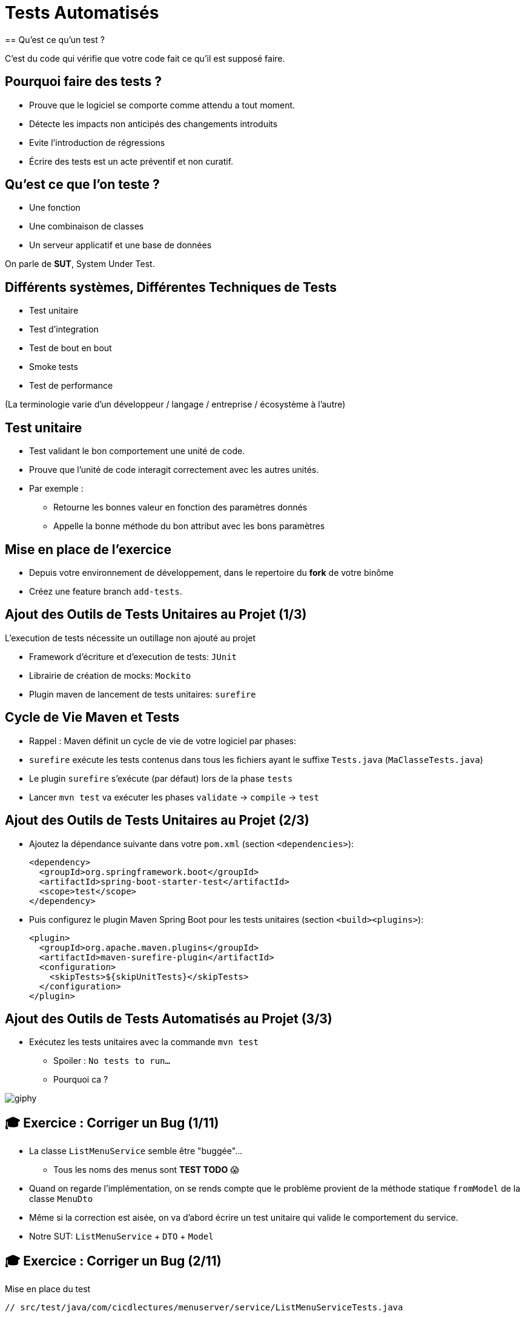 [{invert}]
= Tests Automatisés
== Qu'est ce qu'un test ?

C'est du code qui vérifie que votre code fait ce qu'il est supposé faire.

== Pourquoi faire des tests ?

* Prouve que le logiciel se comporte comme attendu a tout moment.
* Détecte les impacts non anticipés des changements introduits
* Evite l'introduction de régressions
* Écrire des tests est un acte préventif et non curatif.

== Qu'est ce que l'on teste ?

* Une fonction
* Une combinaison de classes
* Un serveur applicatif et une base de données

On parle de **SUT**, System Under Test.

== Différents systèmes, Différentes Techniques de Tests

* Test unitaire
* Test d'integration
* Test de bout en bout
* Smoke tests
* Test de performance

(La terminologie varie d'un développeur / langage / entreprise / écosystème à l'autre)

== Test unitaire

* Test validant le bon comportement une unité de code.
* Prouve que l'unité de code interagit correctement avec les autres unités.
* Par exemple :
** Retourne les bonnes valeur en fonction des paramètres donnés
** Appelle la bonne méthode du bon attribut avec les bons paramètres

== Mise en place de l'exercice

* Depuis votre environnement de développement, dans le repertoire du **fork** de votre binôme
* Créez une feature branch `add-tests`.

== Ajout des Outils de Tests Unitaires au Projet (1/3)

L'execution de tests nécessite un outillage non ajouté au projet

* Framework d'écriture et d'execution de tests: `JUnit`
* Librairie de création de mocks: `Mockito`
* Plugin maven de lancement de tests unitaires: `surefire`

== Cycle de Vie Maven et Tests

* Rappel : Maven définit un cycle de vie de votre logiciel par phases:
* `surefire` exécute les tests contenus dans tous les fichiers ayant le suffixe `Tests.java` (`MaClasseTests.java`)
* Le plugin `surefire` s’exécute (par défaut) lors de la phase `tests`
* Lancer `mvn test` va exécuter les phases `validate` -> `compile` -> `test`

== Ajout des Outils de Tests Unitaires au Projet (2/3)

* Ajoutez la dépendance suivante dans votre `pom.xml` (section `<dependencies>`):
+
[source,xml]
----
<dependency>
  <groupId>org.springframework.boot</groupId>
  <artifactId>spring-boot-starter-test</artifactId>
  <scope>test</scope>
</dependency>
----

* Puis configurez le plugin Maven Spring Boot pour les tests unitaires (section `<build><plugins>`):
+
[source,xml]
----
<plugin>
  <groupId>org.apache.maven.plugins</groupId>
  <artifactId>maven-surefire-plugin</artifactId>
  <configuration>
    <skipTests>${skipUnitTests}</skipTests>
  </configuration>
</plugin>
----

== Ajout des Outils de Tests Automatisés au Projet (3/3)

* Exécutez les tests unitaires avec la commande `mvn test`
** Spoiler : `No tests to run...`
** Pourquoi ca ?

image::https://media.giphy.com/media/5x89XRx3sBZFC/giphy.gif[]

== 🎓 Exercice : Corriger un Bug (1/11)

* La classe `ListMenuService` semble être "buggée"...
** Tous les noms des menus sont *TEST TODO* 😱
* Quand on regarde l'implémentation, on se rends compte que le problème provient de la méthode statique `fromModel` de la classe `MenuDto`
* Même si la correction est aisée, on va d'abord écrire un test unitaire qui valide le comportement du service.
* Notre SUT: `ListMenuService` + `DTO` + `Model`

== 🎓 Exercice : Corriger un Bug (2/11)

Mise en place du test

[source,java]
--
// src/test/java/com/cicdlectures/menuserver/service/ListMenuServiceTests.java

public class ListMenuServiceTests {

  private ListMenuService subject;

  @BeforeEach
  public void init() {
    subject = new ListMenuService(null);
  }

  @Test
  @DisplayName("lists all known menus")
  public void listsKnownMenus() {
     List<MenuDto> got = subject.listMenus();
  }
}
--

== 🎓 Exercice : Corriger un Bug (3/11)

* Super on à un test, il ne reste plus qu'à le lancer avec `mvn test` 🎉
* Spoiler `java.lang.NullPointerException`

image::https://media.giphy.com/media/ceHKRKMR6Ojao/giphy.gif[]

== 🎓 Exercice : Corriger un Bug (4/11)

* Le `ListMenuService` à besoin d'un `MenuRepository` pour fonctionner.
* Cependant :
** On ne veut pas valider le comportement du `MenuRepository`, il est en dehors de notre SUT.
** Pire, on ne veut pas se connecter à une base de donnée pendant un test unitaire.

== 🎓 Exercice : Corriger un Bug (5/11)

Solution : On fournit une "fausse implémentation" au service, un mock.

[source,java]
----
// src/test/java/com/cicdlectures/menuserver/service/ListMenuServiceTests.java

private MenuRepository menuRepository;

private ListMenuService subject;

@BeforeEach
public void init() {
  this.menuRepository = mock(MenuRepository.class);
  this.subject = new ListMenuService(this.menuRepository);
}
----

== 🎓 Exercice : Corriger un Bug (6/11)

Ce "mock" peut être piloté dans les tests!

[source,java]
----
@Test
@DisplayName("lists all known menus")
public void listsKnownMenus() {
  // Quand le repository reçoit l'appel findAll
  // Alors il retourne la valeur null.
  when(menuRepository.findAll()).thenReturn(null);
}
----

== 🎓 Exercice : Corriger un Bug (7/11)

* Super on a un test unitaire, il ne reste plus qu'à le lancer avec `mvn test` 🎉
* Spoiler: ✅

image::https://media.giphy.com/media/a0h7sAqON67nO/giphy.gif[]

== !

Sauf qu'on avait pas un bug à corriger au fait?

== 🎓 Exercice : Corriger un Bug (8/11)

Objectif: Vérifier que les valeurs retournées par le `ListMenuService` sont cohérentes
avec les données en base, pour cela il nous faut:

* Préparer un jeu de données de test et configurer le mock du repository pour qu'il le retourne
* Appeler notre service
* Comparer le résultat obtenu du service avec des valeurs attendues.

== 🎓 Exercice : Corriger un Bug (9/11)

[source,java]
----
@Test
@DisplayName("lists all known menus")
public void listsKnownMenus() {
  // Défini une liste de menus avec un menus.
  Iterable<Menu> existingMenus = Arrays.asList(
    new Menu(
      Long.valueOf(1),
      "Christmas menu",
      new HashSet<>(
        Arrays.asList(
          new Dish(Long.valueOf(1), "Turkey", null),
          new Dish(Long.valueOf(2), "Pecan Pie", null)
        )
      )
    )
  );

  // On configure le menuRepository pour qu'il retourne notre liste de menus.
  when(menuRepository.findAll()).thenReturn(existingMenus);

  // On appelle notre sujet
  List<MenuDto> gotMenus = subject.listMenus();

  // On défini wantMenus, les résultats attendus
  Iterable<MenuDto> wantMenus = Arrays.asList(
      new MenuDto(
        Long.valueOf(1),
        "Christmas menu",
        new HashSet<>(
          Arrays.asList(
            new DishDto(Long.valueOf(1), "Turkey"),
            new DishDto(Long.valueOf(2), "Pecan Pie")
          )
        )
      )
    );

    // On compare la valeur obtenue avec la valeur attendue.
    assertEquals(wantMenus, gotMenus);
}
----

== 🎓 Exercice : Corriger un Bug (10/11)

* Super on a un test unitaire (qui teste!), il ne reste plus qu'à le lancer avec `mvn test` 🎉
* Spoiler:

[source,bash]
----
[ERROR] Failures:
[ERROR]   ListMenuServiceTests.listsKnownMenus:66
expected:
  <[MenuDto(id=1, name=Christmas menu, dishes=[DishDto(id=2, name=Pecan Pie), DishDto(id=1, name=Turkey)])]>
but was:
  <[MenuDto(id=1, name=TEST TODO, dishes=[DishDto(id=2, name=Pecan Pie), DishDto(id=1, name=Turkey)])]>
----

image::https://media.giphy.com/media/FG14fnY17opr2/giphy.gif[]

== 🎓 Exercice : Corriger un Bug (11/11)

* Il ne reste plus qu'a faire la correction et le tour est joué!

image::https://media.giphy.com/media/111ebonMs90YLu/giphy.gif[width="800"]

== Test Unitaire : Quelques Règles

* Un test unitaire teste un et un seul comportement
* Faites attention a ce que votre test teste vraiment quelque chose!
** Avec les mocks, c'est facile de se faire piéger.
* Essayez, dans la mesure du possible, d'écrire vos tests (qui échouent) avant d'écrire votre code.
* Il n'y a pas de définition ferme du SUT
** Attention à garder une taille raisonnable (quelques classes).
* Privilégiez les tests de méthodes publiques.

== Checkpoint 🎯

On a vu :

* 🔍 Qu'il faut tester son code
* 🌍 Qu'il existe différents type de tests en fonction de ce que l'on veut tester
* 🧩 Comment faire des tests unitaires

== Test Unitaire : Pro / Cons

* ✅ Super rapides (<1s) et légers a executer
* ✅ Pousse à avoir un bon design de code
* ✅ Efficaces pour tester des cas limites
* ❌ Peu réalistes

[%notitle]
== fail

video::ut-fail-1.mp4[width="600",options="autoplay,loop,nocontrols"]

[%notitle]
== fail2

video::ut-fail-2.mp4[width="600",options="autoplay,loop,nocontrols"]

[{invert}]
== !

Tester des composants indépendamment ne prouve pas que le système fonctionne une fois intégré!

== ✅ Solution: Tests d'intégration

* Test validant qu’un assemblage d’unités se comportent comme prévu.
* Teste votre application au travers de toutes ses couches
* Par exemple avec menu server:
**  Prouve que GET /menus retourne la liste des menus enregistrés en base
**  Prouve que POST /menus enregistre un nouveau menu en base avec ses plats.

== Définition du SUT (1/2)

image::architecture.png[]

== Définition du SUT (2/2)

Une suite de tests d'intégration doit:

* Démarrer et provisionner un environnement d’exécution (une DB, Elasticsearch, un autre service...)
* Démarrer votre application
* Jouer un scénario de test
* Éteindre et nettoyer son environnement d’exécution pour garantir l'isolation des tests

== !

Ce sont des tests plus lents et plus complexes que des tests unitaires. Comment gérer ça?

== Exécuter Les Tests d’Intégration: Cycle de Vie Maven

* Les tests d’intégration sont une autre partie du cycle de vie de l’application: la phase `verify`.
* `verify` est une méta-phase composée de 3 sous-phases :
** `pre-integration-test`: prépare l'environnement des tests d’intégration
** `integration-test`: execute la suite de tests d'intégration
** `post-integration-test`: nettoie l'environnement des tests d’intégration

⚠️ Il faut toujours appeler `verify` et non pas `integration-test`, sinon la sous-phase `post-integration-test` ne s’exécutera pas ⚠️

== Exécuter Les Tests d’Intégration: Le Plugin `failsafe` (1/3)

* Pour exécuter les tests d’intégration nous allons introduire un nouveau plugin: `failsafe`
* Ce plugin exécute les tests ayant le suffixe `IT.java` (par exemple: `MaClasseIT.java`)
* Ce plugin s’exécute lors de la phase `integration-test`

== Exécuter Les Tests d’Intégration: Le Plugin `failsafe` (2/3)

* Configurez le plugin Maven Spring Boot pour les tests d'intégration (section `<build><plugins>`):

[source,xml]
----
<plugin>
  <groupId>org.apache.maven.plugins</groupId>
  <artifactId>maven-failsafe-plugin</artifactId>
  <configuration>
    <skipTests>${skipIntegrationTests}</skipTests>
  </configuration>
</plugin>
----

== Exécuter Les Tests d’Intégration: Le Plugin `failsafe` (2/3)

Cela crée les commandes suivantes:

* `mvn test`: lance les tests unitaires
* `mvn verify`: lance les tests unitaires et d’intégration
* `mvn verify -DskipUnitTests=true`: lance uniquement les tests d’intégration

== Tests d’Intégrations: Et concrètement avec le menu-server?

* Dans les faits... nous n'allons pas utiliser les phases `pre-integration-test` et `post-integration-test`
** -> Nous n'avons pas de serveur de base de données a démarrer.
** -> SpringBoot intègre le démarrage et l’arrêt du serveur web dans l’exécution des tests via l'annotation `@SprintBootTest`.
* C'est un projet pédagogique!
** Dans un "vrai" projet, on voudrait peut-être démarrer / éteindre un serveur de base de données dans ces étapes.

[{invert}]
== !

Nous allons écrire un test d'intégration pour l'appel `GET /menus`

== 🎓 Exercice : Ecrire un test d'integration (1/4)

Mise en place d'un test vide

[source,java]
----
// src/test/java/com/cicdlectures/menuserver/controller/MenuControllerIT.java
// Lance l'application sur un port aléatoire.
@SpringBootTest(webEnvironment = SpringBootTest.WebEnvironment.RANDOM_PORT)
// Indique de relancer l'application à chaque test.
@DirtiesContext(classMode = DirtiesContext.ClassMode.BEFORE_EACH_TEST_METHOD)
public class MenuControllerIT {

  @LocalServerPort
  private int port;

  private URL getMenusURL() throws Exception {
    return new URL("http://localhost:" + port + "/menus");
  }

  @Test
  @DisplayName("lists all known menus")
  public void listsAllMenus() throws Exception {
  }
}
----

== 🎓 Exercice : Ecrire un test d'integration (2/4)

Maintenant, on appelle le serveur et on verifie que l'appelle qu'il nous reponds une 200

[source,java]
----
// src/test/java/com/cicdlectures/menuserver/controller/MenuControllerIT.java
// Lance l'application sur un port aléatoire.
@SpringBootTest(webEnvironment = SpringBootTest.WebEnvironment.RANDOM_PORT)
// Indique de relancer l'application à chaque test.
@DirtiesContext(classMode = DirtiesContext.ClassMode.BEFORE_EACH_TEST_METHOD)
public class MenuControllerIT {
  // ...

  @Test
  @DisplayName("lists all known menus")
  public void listsAllMenus() throws Exception {
    ResponseEntity<MenuDto[]> response = this.template.getForEntity(getMenusURL().toString(), MenuDto[].class);

    assertEquals(HttpStatus.OK, response.getStatusCode());
  }
}
----


[{invert}]
== !

Bon, c'est bien sympa mais notre test n'est pas satisfaisant en l'etat. Il faut maintenat valider notre comportement pricipal: lister tous les menus connus

== 🎓 Exercice : Ecrire un test d'integration (3/4)

D'abord il faut provisionner des données en base.

[source, java]
----
public class MenuControllerIT {
  // ...
  // Injecte automatiquement l'instance du menu repository
  @Autowired
  private MenuRepository menuRepository;

  private final List<Menu> existingMenus = Arrays.asList(
      new Menu(null, "Christmas menu", new HashSet<>(Arrays.asList(new Dish(null, "Turkey", null), new Dish(null, "Pecan Pie", null)))),
      new Menu(null, "New year's eve menu", new HashSet<>(Arrays.asList(new Dish(null, "Potatos", null), new Dish(null, "Tiramisu", null)))));


  @BeforeEach
  public void initDataset() {
    for (Menu menu : existingMenus) {
      menuRepository.save(menu);
    }
  }

  // ...
}
----

== 🎓 Exercice : Ecrire un test d'integration (4/4)

Il ne nous reste qu'a changer le corps du test pour verifier que le contenu de la reponse est celui auquel on s'attends.

[source, java]
----

public class MenuControllerIT {
  // ...

  @Test
  @DisplayName("lists all known menus")
  public void listsAllMenus() throws Exception {
    // On declare la valeur attendue.
    MenuDto[] wantMenus = {
        new MenuDto(Long.valueOf(1), "Christmas menu",
            new HashSet<DishDto>(
                Arrays.asList(new DishDto(Long.valueOf(1), "Turkey"), new DishDto(Long.valueOf(2), "Pecan Pie")))),
        new MenuDto(Long.valueOf(2), "New year's eve menu", new HashSet<DishDto>(
            Arrays.asList(new DishDto(Long.valueOf(3), "Potatos"), new DishDto(Long.valueOf(4), "Tiramisu")))) };

    // On fait la requête et on recupere la reponse.
    ResponseEntity<MenuDto[]> response = this.template.getForEntity(getMenusURL().toString(), MenuDto[].class);

    // On verifie le status de reponse.
    assertEquals(HttpStatus.OK, response.getStatusCode());

    // On list le corps de la reponse.
    MenuDto[] gotMenus = response.getBody();

    // On verifie que la reponse est la meme que celle attendue.
    assertArrayEquals(wantMenus, gotMenus);
  }
}
----

== 🎓 Exercice: Activez les tests dans votre CI

Changez le workflow de ci de votre binôme (ou le votre) pour qu'à chaque build:

* Les tests unitaires soient lancés
* Les tests d'integrations soient lancés

💡 Pensez à bien regarder le cycle de vie des phases Maven

// TODO: solution

// Todo add a bullet
== Checkpoint 🎯

On a vu :

* ❌ Les limites des tests unitaires
* 🏭 Comment faire des tests d'intégration
* 🤔 Tester n'est pas facile mais très utile
